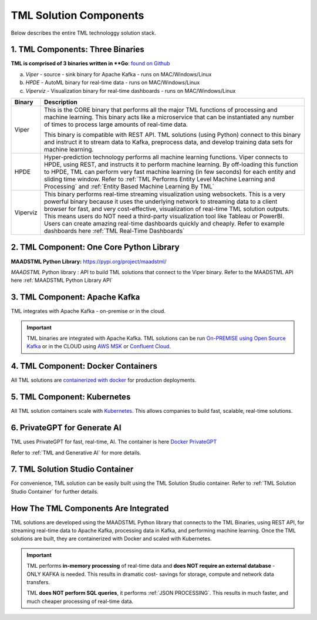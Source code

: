 TML Solution Components
=====

Below describes the entire TML technologgy solution stack.

1. TML Components: Three Binaries
------------

**TML is comprised of 3 binaries written in **Go**: `found on Github <https://github.com/smaurice101/transactionalmachinelearning>`_

a. *Viper* - source - sink binary for Apache Kafka - runs on MAC/Windows/Linux
b. *HPDE* - AutoML binary for real-time data - runs on MAC/Windows/Linux
c. *Viperviz* - Visualization binary for real-time dashboards - runs on MAC/Windows/Linux

.. list-table::

   * - **Binary**
     - **Description**
   * - Viper
     - This is the CORE binary that performs all the major TML functions of processing and machine learning.  This binary acts like a microservice that can be 
       instantiated any number of times to process large amounts of real-time data.

       This binary is compatible with REST API.  TML solutions (using Python) connect to this binary and instruct it to stream data to Kafka, preprocess data, and 
       develop training data sets for machine learning.
   * - HPDE
     - Hyper-prediction technology performs all machine learning functions.  Viper connects to HPDE, using REST, and instructs it to perform machine learning.  By 
       off-loading this function to HPDE, TML can perform very fast machine learning (in few seconds) for each entity and sliding time window.  Refer to :ref:`TML 
       Performs Entity Level Machine Learning and Processing` and :ref:`Entity Based Machine Learning By TML`
   * - Viperviz
     - This binary performs real-time streaming visualization using websockets.  This is a very powerful binary because it uses the underlying network to streaming 
       data to a client browser for fast, and very cost-effective, visualization of real-time TML solution outputs.  This means users do NOT need a third-party 
       visualization tool like Tableau or PowerBI. Users can create amazing real-time dashboards quickly and cheaply.  Refer to example dashboards here :ref:`TML 
       Real-Time Dashboards`

2. TML Component: One Core Python Library
--------------------------

**MAADSTML Python Library:** https://pypi.org/project/maadstml/

*MAADSTML* Python library : API to build TML solutions that connect to the Viper binary.  Refer to the MAADSTML API here :ref:`MAADSTML Python Library API`

3. TML Component: Apache Kafka
--------------------------

TML integrates with Apache Kafka - on-premise or in the cloud.

.. important::

   TML binaries are integrated with Apache Kafka.  TML solutions can be run `On-PREMISE using Open Source Kafka <https://kafka.apache.org/>`_ or in the CLOUD using `AWS MSK 
   <https://aws.amazon.com/msk/features/>`_ or `Confluent Cloud <https://www.confluent.io/>`_.

4. TML Component: Docker Containers
--------------------------

All TML solutions are `containerized with docker <https://hub.docker.com/>`_ for production deployments.

5. TML Component: Kubernetes
--------------------------

All TML solution containers scale with `Kubernetes <https://kubernetes.io/>`_.  This allows companies to build fast, scalable, real-time solutions.

6. PrivateGPT for Generate AI
-----------------------------

TML uses PrivateGPT for fast, real-time, AI.  The container is here `Docker PrivateGPT <https://hub.docker.com/r/maadsdocker/tml-privategpt-with-gpu-nvidia-amd64>`_

Refer to :ref:`TML and Generative AI` for more details.

7. TML Solution Studio Container
------------------------

For convenience, TML solution can be easily built using the TML Solution Studio container.  Refer to :ref:`TML Solution Studio Container` for further details.


How The TML Components Are Integrated 
--------------------------

TML solutions are developed using the MAADSTML Python library that connects to the TML Binaries, using REST API, for streaming real-time data to Apache Kafka, processing data in Kafka, and performing machine learning.  Once the TML solutions are built, they are containerized with Docker and scaled with Kubernetes.

.. important::

   TML performs **in-memory processing** of real-time data and **does NOT require an external database** - ONLY KAFKA is needed.  This results in dramatic cost- 
   savings for storage, compute and network data transfers.

   TML **does NOT perform SQL queries**, it performs :ref:`JSON PROCESSING`.  This results in much faster, and much cheaper processing of real-time data.




